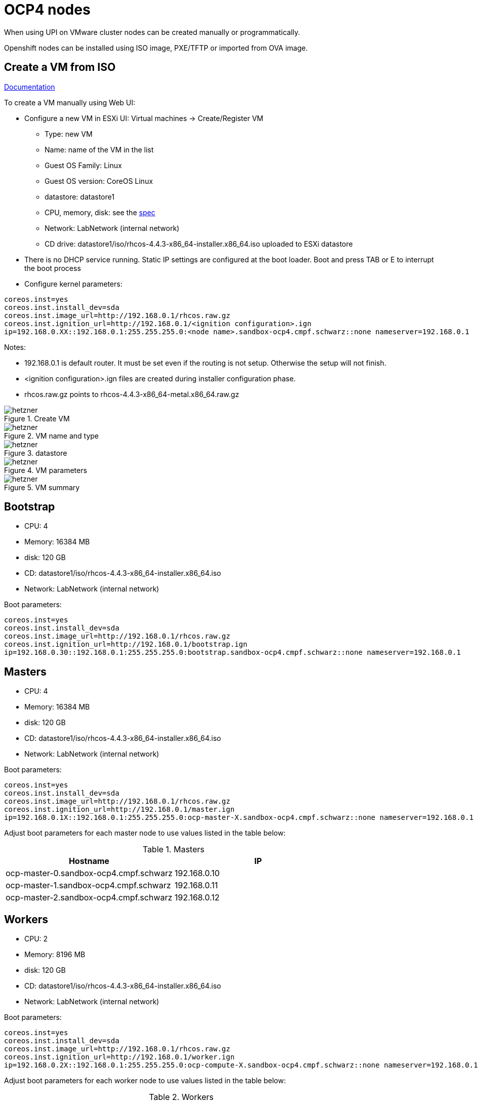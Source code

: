 # OCP4 nodes
When using UPI on VMware cluster nodes can be created manually or programmatically.

Openshift nodes can be installed using ISO image, PXE/TFTP or imported from OVA image.

## Create a VM from ISO
https://docs.openshift.com/container-platform/4.4/installing/installing_bare_metal/installing-bare-metal.html#installation-initializing-manual_installing-bare-metal[Documentation^]

To create a VM manually using Web UI:

* Configure a new VM in ESXi UI: Virtual machines -> Create/Register VM
  - Type: new VM
  - Name: name of the VM in the list
  - Guest OS Family: Linux
  - Guest OS version: CoreOS Linux
  - datastore: datastore1
  - CPU, memory, disk: see the https://docs.openshift.com/container-platform/4.4/installing/installing_bare_metal/installing-bare-metal.html#minimum-resource-requirements_installing-bare-metal[spec^]
  - Network: LabNetwork (internal network)
  - CD drive: datastore1/iso/rhcos-4.4.3-x86_64-installer.x86_64.iso uploaded to ESXi datastore
* There is no DHCP service running. Static IP settings are configured at the boot loader. Boot and press TAB or E to interrupt the boot process
* Configure kernel parameters:
```
coreos.inst=yes
coreos.inst.install_dev=sda
coreos.inst.image_url=http://192.168.0.1/rhcos.raw.gz
coreos.inst.ignition_url=http://192.168.0.1/<ignition configuration>.ign
ip=192.168.0.XX::192.168.0.1:255.255.255.0:<node name>.sandbox-ocp4.cmpf.schwarz::none nameserver=192.168.0.1
```

Notes:

* 192.168.0.1 is default router. It must be set even if the routing is not setup. Otherwise the setup will not finish.
* <ignition configuration>.ign files are created during installer configuration phase.
* rhcos.raw.gz points to rhcos-4.4.3-x86_64-metal.x86_64.raw.gz

.Create VM
[.thumb]
image::images/esxi-vm-01.png[alt="hetzner",pdfwidth=90%,align="center"]

.VM name and type
[.thumb]
image::images/esxi-vm-02.png[alt="hetzner",pdfwidth=90%,align="center"]

.datastore
[.thumb]
image::images/esxi-vm-03.png[alt="hetzner",pdfwidth=90%,align="center"]

.VM parameters
[.thumb]
image::images/esxi-vm-04.png[alt="hetzner",pdfwidth=90%,align="center"]

.VM summary
[.thumb]
image::images/esxi-vm-05.png[alt="hetzner",pdfwidth=90%,align="center"]

## Bootstrap
* CPU: 4
* Memory: 16384 MB
* disk: 120 GB
* CD: datastore1/iso/rhcos-4.4.3-x86_64-installer.x86_64.iso
* Network: LabNetwork (internal network)

Boot parameters:
```
coreos.inst=yes
coreos.inst.install_dev=sda
coreos.inst.image_url=http://192.168.0.1/rhcos.raw.gz
coreos.inst.ignition_url=http://192.168.0.1/bootstrap.ign
ip=192.168.0.30::192.168.0.1:255.255.255.0:bootstrap.sandbox-ocp4.cmpf.schwarz::none nameserver=192.168.0.1
```
## Masters
* CPU: 4
* Memory: 16384 MB
* disk: 120 GB
* CD: datastore1/iso/rhcos-4.4.3-x86_64-installer.x86_64.iso
* Network: LabNetwork (internal network)

Boot parameters:
```
coreos.inst=yes
coreos.inst.install_dev=sda
coreos.inst.image_url=http://192.168.0.1/rhcos.raw.gz
coreos.inst.ignition_url=http://192.168.0.1/master.ign
ip=192.168.0.1X::192.168.0.1:255.255.255.0:ocp-master-X.sandbox-ocp4.cmpf.schwarz::none nameserver=192.168.0.1
```

Adjust boot parameters for each master node to use values listed in the table below:

.Masters
[options="header"]
|=======================
|Hostname|IP
|ocp-master-0.sandbox-ocp4.cmpf.schwarz    |192.168.0.10
|ocp-master-1.sandbox-ocp4.cmpf.schwarz    |192.168.0.11
|ocp-master-2.sandbox-ocp4.cmpf.schwarz    |192.168.0.12
|=======================

## Workers
* CPU: 2
* Memory: 8196 MB
* disk: 120 GB
* CD: datastore1/iso/rhcos-4.4.3-x86_64-installer.x86_64.iso
* Network: LabNetwork (internal network)

Boot parameters:
```
coreos.inst=yes
coreos.inst.install_dev=sda
coreos.inst.image_url=http://192.168.0.1/rhcos.raw.gz
coreos.inst.ignition_url=http://192.168.0.1/worker.ign
ip=192.168.0.2X::192.168.0.1:255.255.255.0:ocp-compute-X.sandbox-ocp4.cmpf.schwarz::none nameserver=192.168.0.1
```

Adjust boot parameters for each worker node to use values listed in the table below:

.Workers
[options="header"]
|=======================
|Hostname|IP
|ocp-compute-0.sandbox-ocp4.cmpf.schwarz    |192.168.0.20
|ocp-compute-1.sandbox-ocp4.cmpf.schwarz    |192.168.0.21
|ocp-compute-2.sandbox-ocp4.cmpf.schwarz    |192.168.0.22
|=======================

## Cluster installation
When VMs are started with appropriate boot parameters they go thru the bootstrap process and eventually form the cluster. Watch the installation on the bastion: `./openshift-install --dir=ocp4 wait-for bootstrap-complete --log-level=info`
```
INFO Waiting up to 20m0s for the Kubernetes API at https://api.sandbox-ocp4.cmpf.schwarz:6443...
INFO API v1.17.1+166b070 up
INFO Waiting up to 40m0s for bootstrapping to complete...
INFO It is now safe to remove the bootstrap resources
```

Remove bootstrap from the loadbalancer: remove bootstrap entries in /etc/haproxy/haproxy.cfg. Restart haproxy: `systemctl restart haproxy`

Remove bootstrap VM:
* SSH to bootstrap from bastion: `ssh core@bootstrap`
* shutdown: `sudo poweroff`

Verify the cluster:
```
export KUBECONFIG=/root/ocp4/auth/kubeconfig
oc whoami
oc get nodes
```
